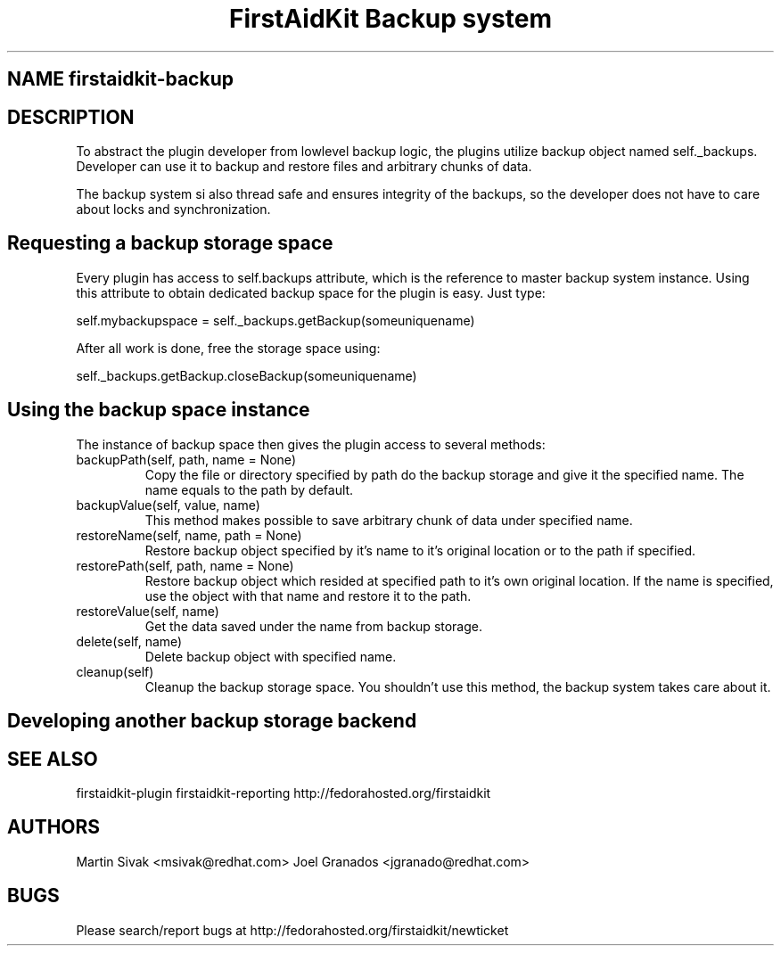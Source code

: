 .TH "FirstAidKit Backup system" "1" 
.SH "NAME" firstaidkit-backup
.BR
.SH "DESCRIPTION"

To abstract the plugin developer from lowlevel backup logic, the
plugins utilize backup object named self._backups. Developer can use
it to backup and restore files and arbitrary chunks of data.

The backup system si also thread safe and ensures integrity of the backups,
so the developer does not have to care about locks and synchronization.

.SH "Requesting a backup storage space"

Every plugin has access to self.backups attribute, which is the reference
to master backup system instance. Using this attribute to obtain dedicated
backup space for the plugin is easy. Just type:

self.mybackupspace = self._backups.getBackup(someuniquename)

After all work is done, free the storage space using:

self._backups.getBackup.closeBackup(someuniquename)

.SH "Using the backup space instance"

The instance of backup space then gives the plugin access to several methods:

.IP "backupPath(self, path, name = None)"
Copy the file or directory specified by path do the backup storage and give it the specified name.
The name equals to the path by default.

.IP "backupValue(self, value, name)"
This method makes possible to save arbitrary chunk of data under specified name.

.IP "restoreName(self, name, path = None)"
Restore backup object specified by it's name to it's original location or to the path if specified.

.IP "restorePath(self, path, name = None)"
Restore backup object which resided at specified path to it's own original location. If the name is specified,
use the object with that name and restore it to the path.

.IP "restoreValue(self, name)"
Get the data saved under the name from backup storage.

.IP "delete(self, name)"
Delete backup object with specified name.

.IP "cleanup(self)"
Cleanup the backup storage space. You shouldn't use this method, the backup system takes care about it.

.PP

.SH "Developing another backup storage backend"

.SH "SEE ALSO"
firstaidkit-plugin
firstaidkit-reporting
http://fedorahosted.org/firstaidkit

.SH "AUTHORS"
Martin Sivak <msivak@redhat.com>
Joel Granados <jgranado@redhat.com>

.SH "BUGS"
Please search/report bugs at http://fedorahosted.org/firstaidkit/newticket
